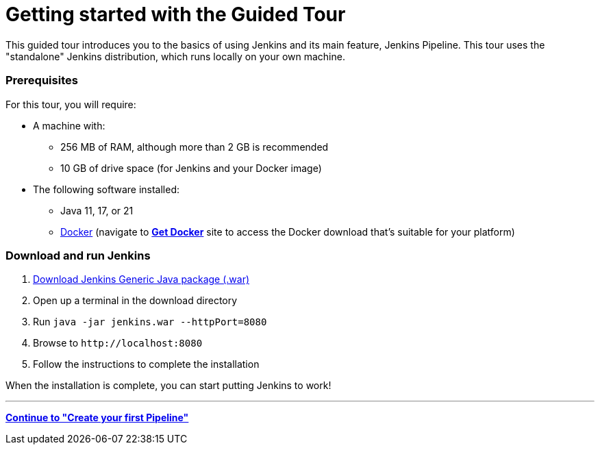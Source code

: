 :page-aliases: projects:blueocean:index.adoc
= Getting started with the Guided Tour

This guided tour introduces you to the basics of using Jenkins and its main
feature, Jenkins Pipeline. This tour uses the "standalone" Jenkins distribution,
which runs locally on your own machine.

=== Prerequisites

For this tour, you will require:

* A machine with:
** 256 MB of RAM, although more than 2 GB is recommended
** 10 GB of drive space (for Jenkins and your Docker image)
* The following software installed:
** Java 11, 17, or 21
** https://docs.docker.com/[Docker] (navigate to https://docs.docker.com/get-docker/[*Get Docker*] site to access the Docker download that's suitable for your platform)

=== Download and run Jenkins

. link:/download[Download Jenkins Generic Java package (.war)]
. Open up a terminal in the download directory
. Run `java -jar jenkins.war --httpPort=8080`
. Browse to `\http://localhost:8080`
. Follow the instructions to complete the installation

When the installation is complete, you can start putting Jenkins to work!

---
**xref:pipeline:tour/hello-world.adoc[Continue to "Create your first Pipeline"]**


